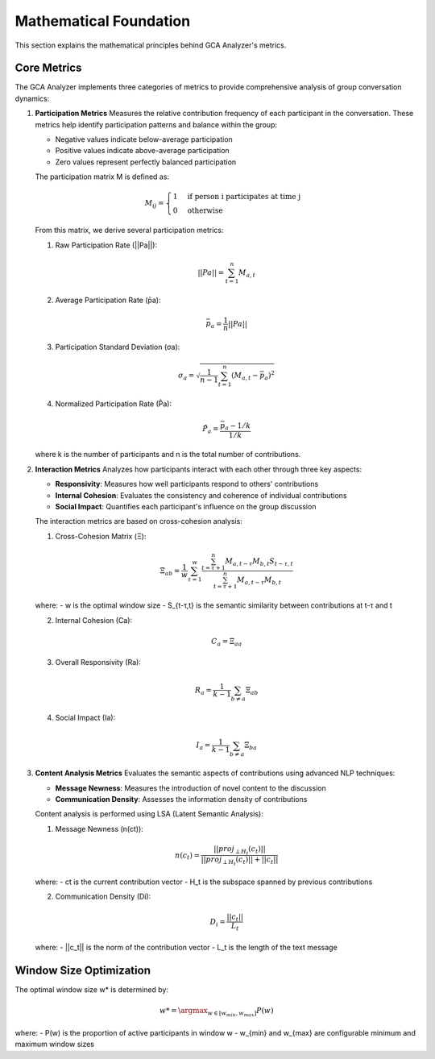 Mathematical Foundation
=====================

This section explains the mathematical principles behind GCA Analyzer's metrics.

Core Metrics
-----------

The GCA Analyzer implements three categories of metrics to provide comprehensive analysis of group conversation dynamics:

1. **Participation Metrics**
   Measures the relative contribution frequency of each participant in the conversation.  
   These metrics help identify participation patterns and balance within the group:  
   
   - Negative values indicate below-average participation  
   - Positive values indicate above-average participation  
   - Zero values represent perfectly balanced participation  

   The participation matrix M is defined as:

   .. math::

      M_{ij} = \begin{cases} 
      1 & \text{if person i participates at time j} \\
      0 & \text{otherwise}
      \end{cases}

   From this matrix, we derive several participation metrics:

   1. Raw Participation Rate (||Pa||):

   .. math::

      ||Pa|| = \sum_{t=1}^{n} M_{a,t}

   2. Average Participation Rate (p̄a):

   .. math::

      \bar{p}_a = \frac{1}{n}||Pa||

   3. Participation Standard Deviation (σa):

   .. math::

      \sigma_a = \sqrt{\frac{1}{n-1}\sum_{t=1}^{n}(M_{a,t} - \bar{p}_a)^2}

   4. Normalized Participation Rate (P̂a):

   .. math::

      \hat{P}_a = \frac{\bar{p}_a - 1/k}{1/k}

   where k is the number of participants and n is the total number of contributions.

2. **Interaction Metrics**
   Analyzes how participants interact with each other through three key aspects:

   - **Responsivity**: Measures how well participants respond to others' contributions  
   - **Internal Cohesion**: Evaluates the consistency and coherence of individual contributions  
   - **Social Impact**: Quantifies each participant's influence on the group discussion  

   The interaction metrics are based on cross-cohesion analysis:

   1. Cross-Cohesion Matrix (Ξ):

   .. math::

      \Xi_{ab} = \frac{1}{w}\sum_{\tau=1}^{w}\frac{\sum_{t=\tau+1}^{n}M_{a,t-\tau}M_{b,t}S_{t-\tau,t}}{\sum_{t=\tau+1}^{n}M_{a,t-\tau}M_{b,t}}

   where:
   - w is the optimal window size
   - S_{t-τ,t} is the semantic similarity between contributions at t-τ and t

   2. Internal Cohesion (Ca):

   .. math::

      C_a = \Xi_{aa}

   3. Overall Responsivity (Ra):

   .. math::

      R_a = \frac{1}{k-1}\sum_{b \neq a}\Xi_{ab}

   4. Social Impact (Ia):

   .. math::

      I_a = \frac{1}{k-1}\sum_{b \neq a}\Xi_{ba}

3. **Content Analysis Metrics**
   Evaluates the semantic aspects of contributions using advanced NLP techniques:

   - **Message Newness**: Measures the introduction of novel content to the discussion  
   - **Communication Density**: Assesses the information density of contributions  

   Content analysis is performed using LSA (Latent Semantic Analysis):

   1. Message Newness (n(ct)):

   .. math::

      n(c_t) = \frac{||proj_{\perp H_t}(c_t)||}{||proj_{\perp H_t}(c_t)|| + ||c_t||}

   where:
   - ct is the current contribution vector  
   - H_t is the subspace spanned by previous contributions  

   2. Communication Density (Di):

   .. math::

      D_i = \frac{||c_t||}{L_t}

   where:
   - ||c_t|| is the norm of the contribution vector  
   - L_t is the length of the text message  

Window Size Optimization
----------------------

The optimal window size w* is determined by:

.. math::

   w* = \argmax_{w \in [w_{min}, w_{max}]} P(w)

where:
- P(w) is the proportion of active participants in window w  
- w_{min} and w_{max} are configurable minimum and maximum window sizes  
